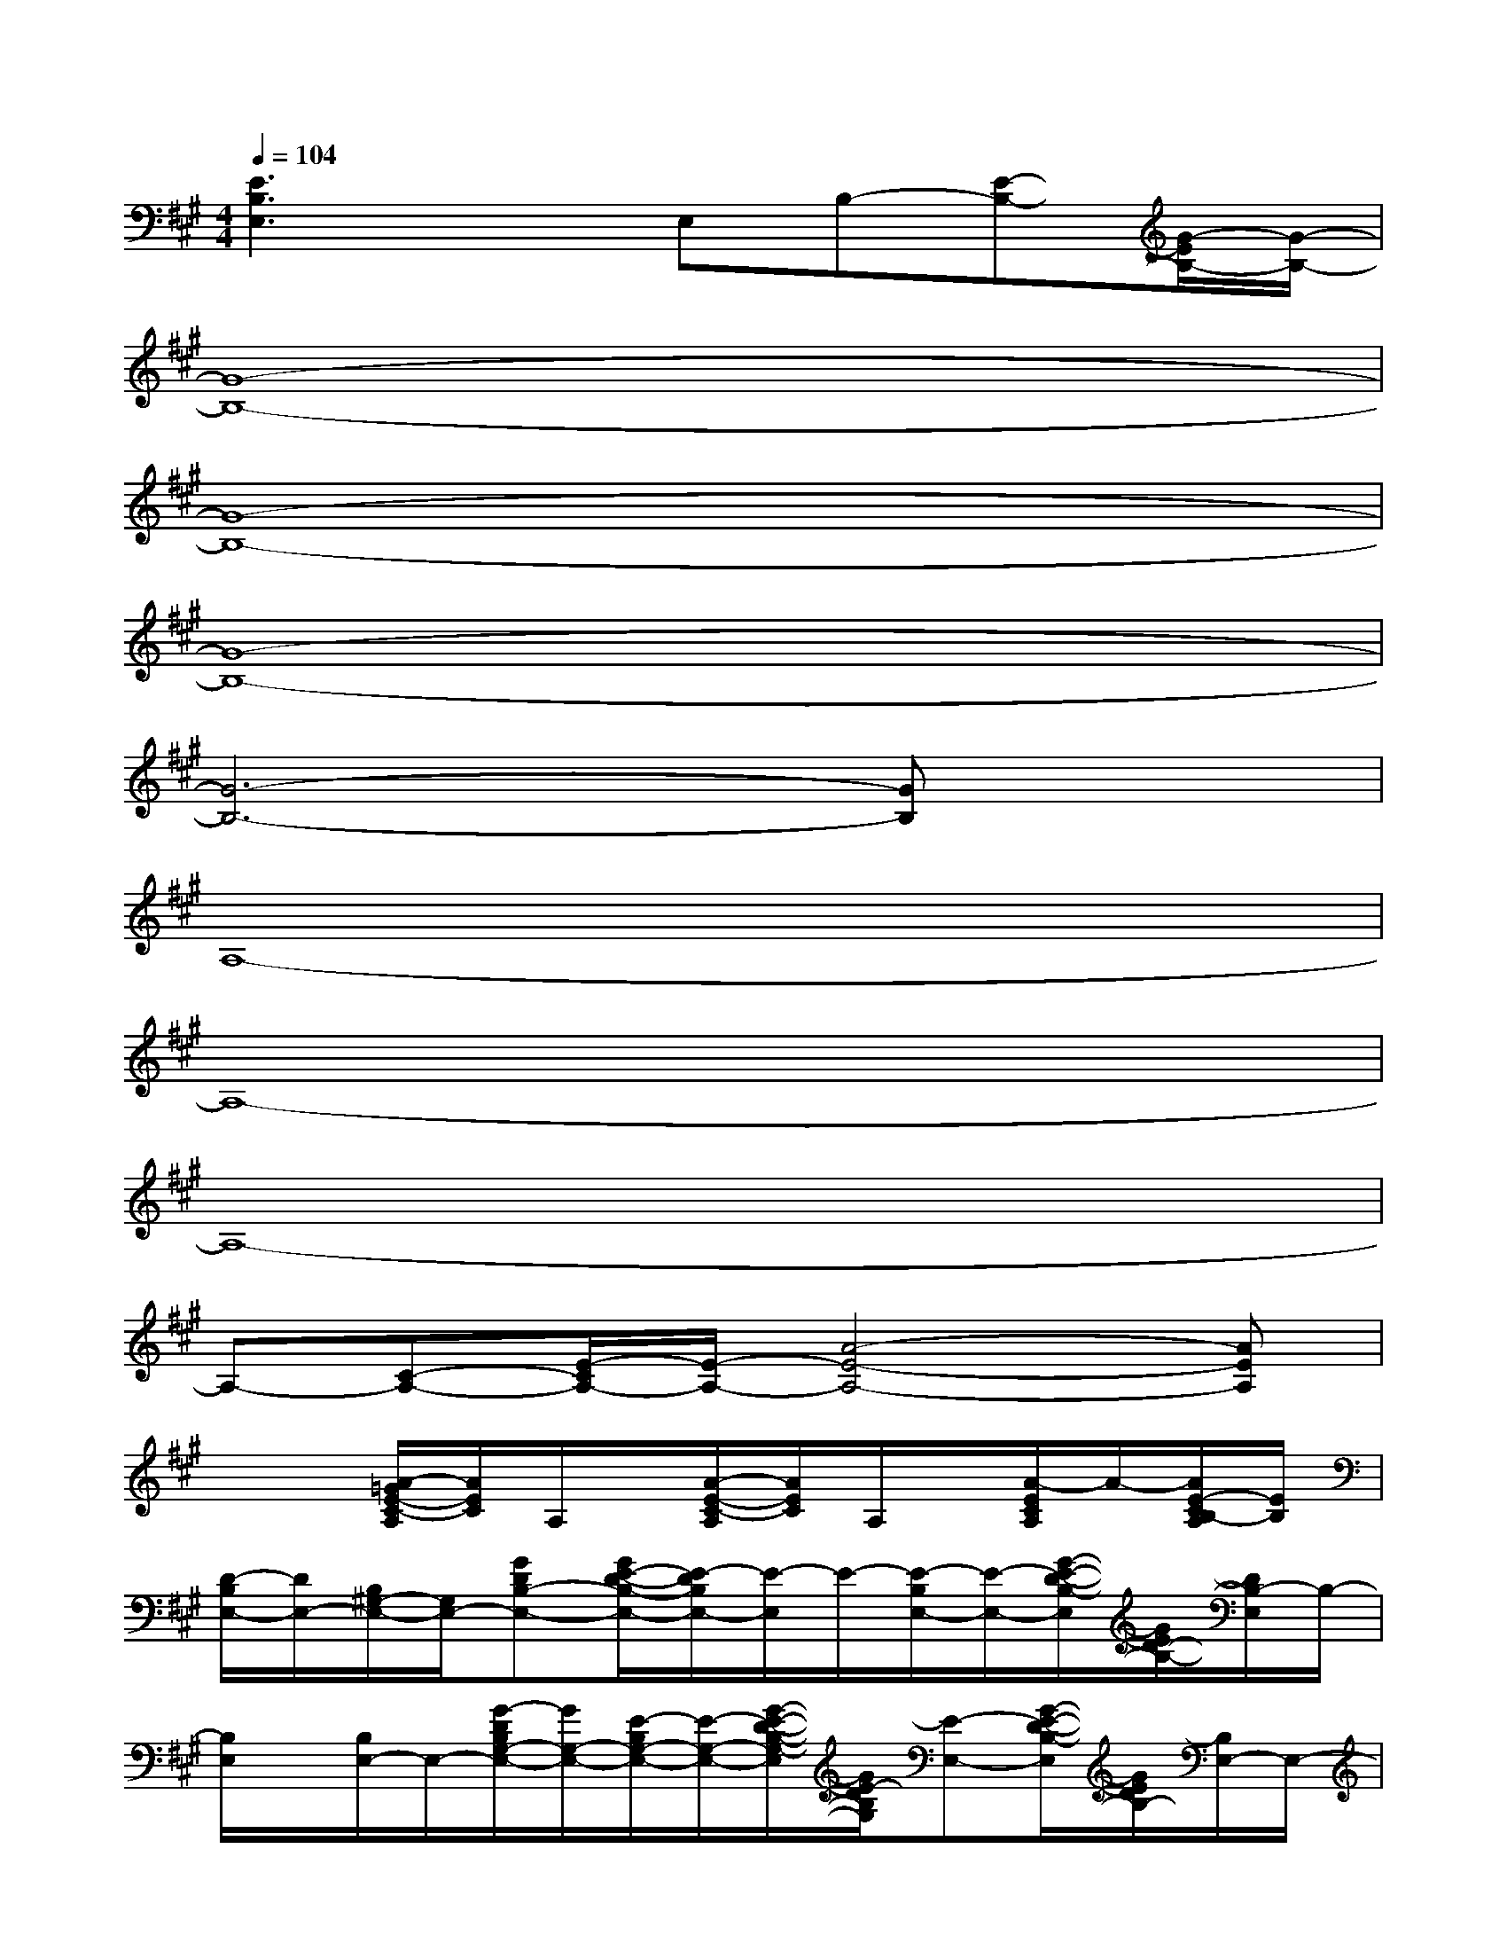 X:1
T:
M:4/4
L:1/8
Q:1/4=104
K:A%3sharps
V:1
[E3B,3E,3]xE,B,-[E-B,-][G/2-E/2B,/2-][G/2-B,/2-]|
[G8-B,8-]|
[G8-B,8-]|
[G8-B,8-]|
[G6-B,6-][GB,]x|
A,8-|
A,8-|
A,8-|
A,-[C-A,-][E/2-C/2A,/2-][E/2-A,/2-][A4-E4-A,4-][AEA,]|
x2[A/2-=G/2E/2-C/2-A,/2][A/2E/2C/2]A,/2x/2[A/2-E/2-C/2-A,/2][A/2E/2C/2]A,/2x/2[A/2-E/2C/2A,/2]A/2-[A/2E/2-C/2B,/2-A,/2][E/2B,/2]|
[D/2-B,/2E,/2-][D/2E,/2-][B,/2^G,/2-E,/2-][G,/2E,/2-][GDB,-E,-][G/2E/2-D/2-B,/2-E,/2-][E/2-D/2B,/2E,/2-][E/2-E,/2]E/2-[E/2-B,/2E,/2-][E/2-E,/2-][G/2-E/2-D/2-B,/2-E,/2][G/2E/2D/2-B,/2-][D/2B,/2-E,/2]B,/2-|
[B,/2E,/2]x/2[B,/2E,/2-]E,/2-[G/2-D/2B,/2G,/2-E,/2-][G/2G,/2-E,/2-][E/2-B,/2G,/2-E,/2-][E/2-G,/2-E,/2-][G/2-E/2-D/2-B,/2-G,/2-E,/2][G/2E/2-D/2B,/2G,/2][E-E,-][G/2-E/2-D/2-B,/2-E,/2][G/2E/2D/2B,/2-][B,/2E,/2-]E,/2-|
[A/2-E/2-C/2-A,/2-E,/2][A/2E/2C/2A,/2-][A,E,][AEC-][C/2E,/2-]E,/2-[AE-CE,-][E-E,-][AE-C-E,-][E/2C/2E,/2-]E,/2|
[AECA,-][A,E,-][AE-CE,-][E-E,][AE-C][E/2-E,/2]E/2-[AEC]E,/2x/2|
[GDB,G,]E,[GDB,][E/2-E,/2]E/2-[GE-DB,][E/2-E,/2]E/2-[GE-DB,][E/2E,/2]x/2|
[GDB,G,]E,[GDB,][E/2-E,/2]E/2-[GE-DB,][E/2-E,/2]E/2-[GE-DB,][E/2E,/2]x/2